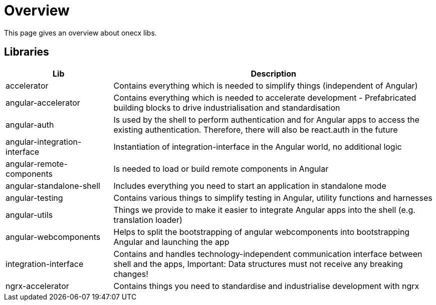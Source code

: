# Overview
This page gives an overview about onecx libs.

## Libraries
[cols="1,3", options="header"]
|===
|Lib |Description

|accelerator
|Contains everything which is needed to simplify things (independent of Angular)

|angular-accelerator
|Contains everything which is needed to accelerate development - Prefabricated building blocks to drive industrialisation and standardisation

|angular-auth
|Is used by the shell to perform authentication and for Angular apps to access the existing authentication. Therefore, there will also be react.auth in the future

|angular-integration-interface
|Instantiation of integration-interface in the Angular world, no additional logic

|angular-remote-components
|Is needed to load or build remote components in Angular

|angular-standalone-shell
|Includes everything you need to start an application in standalone mode

|angular-testing
|Contains various things to simplify testing in Angular, utility functions and harnesses

|angular-utils
|Things we provide to make it easier to integrate Angular apps into the shell (e.g. translation loader)

|angular-webcomponents
|Helps to split the bootstrapping of angular webcomponents into bootstrapping Angular and launching the app

|integration-interface
|Contains and handles technology-independent communication interface between shell and the apps, Important: Data structures must not receive any breaking changes!

|ngrx-accelerator
|Contains things you need to standardise and industrialise development with ngrx
